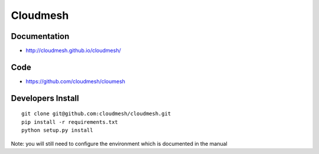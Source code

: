 ****************************************
Cloudmesh
****************************************

Documentation
==============

* http://cloudmesh.github.io/cloudmesh/

Code
=====

* https://github.com/cloudmesh/cloumesh


Developers Install
==================

::

  git clone git@github.com:cloudmesh/cloudmesh.git
  pip install -r requirements.txt
  python setup.py install 
 
Note: you will still need to configure the environment which is documented in the manual
